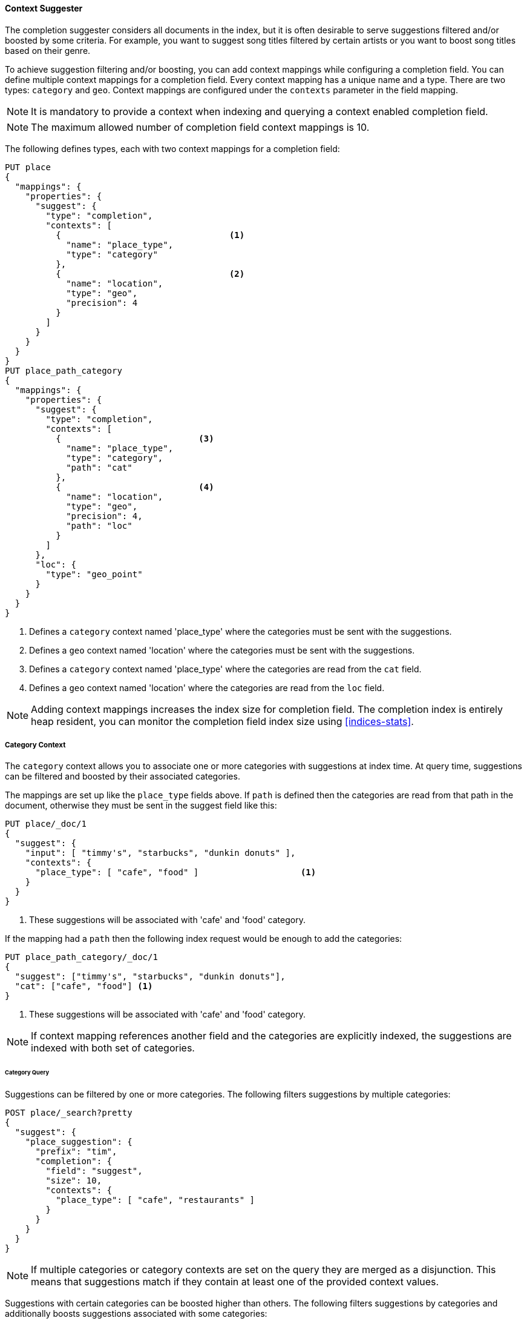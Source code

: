 [[context-suggester]]
==== Context Suggester

The completion suggester considers all documents in the index, but it is often
desirable to serve suggestions filtered and/or boosted by some criteria.
For example, you want to suggest song titles filtered by certain artists or
you want to boost song titles based on their genre.

To achieve suggestion filtering and/or boosting, you can add context mappings while
configuring a completion field. You can define multiple context mappings for a
completion field.
Every context mapping has a unique name and a type. There are two types: `category`
and `geo`. Context mappings are configured under the `contexts` parameter in
the field mapping.

NOTE: It is mandatory to provide a context when indexing and querying
      a context enabled completion field.

NOTE: The maximum allowed number of completion field context mappings is 10.

The following defines types, each with two context mappings for a completion
field:

[source,console]
--------------------------------------------------
PUT place
{
  "mappings": {
    "properties": {
      "suggest": {
        "type": "completion",
        "contexts": [
          {                                 <1>
            "name": "place_type",
            "type": "category"
          },
          {                                 <2>
            "name": "location",
            "type": "geo",
            "precision": 4
          }
        ]
      }
    }
  }
}
PUT place_path_category
{
  "mappings": {
    "properties": {
      "suggest": {
        "type": "completion",
        "contexts": [
          {                           <3>
            "name": "place_type",
            "type": "category",
            "path": "cat"
          },
          {                           <4>
            "name": "location",
            "type": "geo",
            "precision": 4,
            "path": "loc"
          }
        ]
      },
      "loc": {
        "type": "geo_point"
      }
    }
  }
}
--------------------------------------------------
// TESTSETUP

<1> Defines a `category` context named 'place_type' where the categories must be
    sent with the suggestions.
<2> Defines a `geo` context named 'location' where the categories must be sent
    with the suggestions.
<3> Defines a `category` context named 'place_type' where the categories are
    read from the `cat` field.
<4> Defines a `geo` context named 'location' where the categories are read from
    the `loc` field.

NOTE: Adding context mappings increases the index size for completion field. The completion index
is entirely heap resident, you can monitor the completion field index size using <<indices-stats>>.

[[suggester-context-category]]
[discrete]
===== Category Context

The `category` context allows you to associate one or more categories with suggestions at index
time. At query time, suggestions can be filtered and boosted by their associated categories.

The mappings are set up like the `place_type` fields above. If `path` is defined
then the categories are read from that path in the document, otherwise they must
be sent in the suggest field like this:

[source,console]
--------------------------------------------------
PUT place/_doc/1
{
  "suggest": {
    "input": [ "timmy's", "starbucks", "dunkin donuts" ],
    "contexts": {
      "place_type": [ "cafe", "food" ]                    <1>
    }
  }
}
--------------------------------------------------

<1> These suggestions will be associated with 'cafe' and 'food' category.

If the mapping had a `path` then the following index request would be enough to
add the categories:

[source,console]
--------------------------------------------------
PUT place_path_category/_doc/1
{
  "suggest": ["timmy's", "starbucks", "dunkin donuts"],
  "cat": ["cafe", "food"] <1>
}
--------------------------------------------------

<1> These suggestions will be associated with 'cafe' and 'food' category.

NOTE: If context mapping references another field and the categories
are explicitly indexed, the suggestions are indexed with both set
of categories.


[discrete]
====== Category Query

Suggestions can be filtered by one or more categories. The following
filters suggestions by multiple categories:

[source,console]
--------------------------------------------------
POST place/_search?pretty
{
  "suggest": {
    "place_suggestion": {
      "prefix": "tim",
      "completion": {
        "field": "suggest",
        "size": 10,
        "contexts": {
          "place_type": [ "cafe", "restaurants" ]
        }
      }
    }
  }
}
--------------------------------------------------
// TEST[continued]

NOTE: If multiple categories or category contexts are set on the query
they are merged as a disjunction. This means that suggestions match
if they contain at least one of the provided context values.

Suggestions with certain categories can be boosted higher than others.
The following filters suggestions by categories and additionally boosts
suggestions associated with some categories:

[source,console]
--------------------------------------------------
POST place/_search?pretty
{
  "suggest": {
    "place_suggestion": {
      "prefix": "tim",
      "completion": {
        "field": "suggest",
        "size": 10,
        "contexts": {
          "place_type": [                             <1>
            { "context": "cafe" },
            { "context": "restaurants", "boost": 2 }
          ]
        }
      }
    }
  }
}
--------------------------------------------------
// TEST[continued]

<1> The context query filter suggestions associated with
    categories 'cafe' and 'restaurants' and boosts the
    suggestions associated with 'restaurants' by a
    factor of `2`

In addition to accepting category values, a context query can be composed of
multiple category context clauses. The following parameters are supported for a
`category` context clause:

[horizontal]
`context`::
    The value of the category to filter/boost on.
    This is mandatory.

`boost`::
    The factor by which the score of the suggestion
    should be boosted, the score is computed by
    multiplying the boost with the suggestion weight,
    defaults to `1`

`prefix`::
    Whether the category value should be treated as a
    prefix or not. For example, if set to `true`,
    you can filter category of 'type1', 'type2' and
    so on, by specifying a category prefix of 'type'.
    Defaults to `false`

NOTE: If a suggestion entry matches multiple contexts the final score is computed as the
maximum score produced by any matching contexts.

[[suggester-context-geo]]
[discrete]
===== Geo location Context

A `geo` context allows you to associate one or more geo points or geohashes with suggestions
at index time. At query time, suggestions can be filtered and boosted if they are within
a certain distance of a specified geo location.

Internally, geo points are encoded as geohashes with the specified precision.

[discrete]
====== Geo Mapping

In addition to the `path` setting, `geo` context mapping accepts the following settings:

[horizontal]
`precision`::
    This defines the precision of the geohash to be indexed and can be specified
    as a distance value (`5m`, `10km` etc.), or as a raw geohash precision (`1`..`12`).
    Defaults to a raw geohash precision value of `6`.

NOTE: The index time `precision` setting sets the maximum geohash precision that
can be used at query time.

[discrete]
====== Indexing geo contexts

`geo` contexts can be explicitly set with suggestions or be indexed from a geo point field in the
document via the `path` parameter, similar to `category` contexts. Associating multiple geo location context
with a suggestion, will index the suggestion for every geo location. The following indexes a suggestion
with two geo location contexts:

[source,console]
--------------------------------------------------
PUT place/_doc/1
{
  "suggest": {
    "input": "timmy's",
    "contexts": {
      "location": [
        {
          "lat": 43.6624803,
          "lon": -79.3863353
        },
        {
          "lat": 43.6624718,
          "lon": -79.3873227
        }
      ]
    }
  }
}
--------------------------------------------------

[discrete]
====== Geo location Query

Suggestions can be filtered and boosted with respect to how close they are to one or
more geo points. The following filters suggestions that fall within the area represented by
the encoded geohash of a geo point:

[source,console]
--------------------------------------------------
POST place/_search
{
  "suggest": {
    "place_suggestion": {
      "prefix": "tim",
      "completion": {
        "field": "suggest",
        "size": 10,
        "contexts": {
          "location": {
            "lat": 43.662,
            "lon": -79.380
          }
        }
      }
    }
  }
}
--------------------------------------------------
// TEST[continued]

NOTE: When a location with a lower precision at query time is specified, all suggestions
that fall within the area will be considered.

NOTE: If multiple categories or category contexts are set on the query
they are merged as a disjunction. This means that suggestions match
if they contain at least one of the provided context values.

Suggestions that are within an area represented by a geohash can also be boosted higher
than others, as shown by the following:

[source,console]
--------------------------------------------------
POST place/_search?pretty
{
  "suggest": {
    "place_suggestion": {
      "prefix": "tim",
      "completion": {
        "field": "suggest",
        "size": 10,
        "contexts": {
          "location": [             <1>
                      {
              "lat": 43.6624803,
              "lon": -79.3863353,
              "precision": 2
            },
            {
              "context": {
                "lat": 43.6624803,
                "lon": -79.3863353
              },
              "boost": 2
            }
          ]
        }
      }
    }
  }
}
--------------------------------------------------
// TEST[continued]

<1> The context query filters for suggestions that fall under
    the geo location represented by a geohash of '(43.662, -79.380)'
    with a precision of '2' and boosts suggestions
    that fall under the geohash representation of '(43.6624803, -79.3863353)'
    with a default precision of '6' by a factor of `2`

NOTE: If a suggestion entry matches multiple contexts the final score is computed as the
maximum score produced by any matching contexts.

In addition to accepting context values, a context query can be composed of
multiple context clauses. The following parameters are supported for a
`category` context clause:

[horizontal]
`context`::
    A geo point object or a geo hash string to filter or
    boost the suggestion by. This is mandatory.

`boost`::
    The factor by which the score of the suggestion
    should be boosted, the score is computed by
    multiplying the boost with the suggestion weight,
    defaults to `1`

`precision`::
    The precision of the geohash to encode the query geo point.
    This can be specified as a distance value (`5m`, `10km` etc.),
    or as a raw geohash precision (`1`..`12`).
    Defaults to index time precision level.

`neighbours`::
    Accepts an array of precision values at which
    neighbouring geohashes should be taken into account.
    precision value can be a distance value (`5m`, `10km` etc.)
    or a raw geohash precision (`1`..`12`). Defaults to
    generating neighbours for index time precision level.
